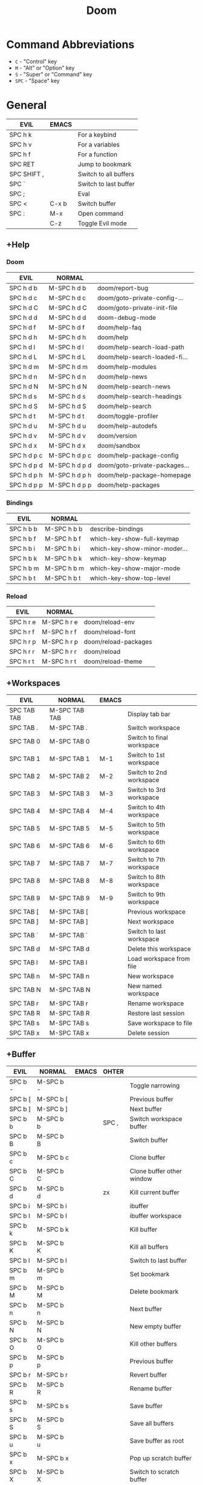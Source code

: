 # #+SETUPFILE: https://fniessen.github.io/org-html-themes/org/theme-readtheorg.setup
#+title: Doom
#+OPTIONS: num:nil ^:{}

* Command Abbreviations
- =C= - "Control" key
- =M= - "Alt" or "Option" key
- =S= - "Super" or "Command" key
- =SPC= - "Space" key

* General
| EVIL        | EMACS |                          |
|-------------+-------+--------------------------|
| SPC h k     |       | For a keybind            |
| SPC h v     |       | For a variables          |
| SPC h f     |       | For a function           |
| SPC RET     |       | Jump to bookmark         |
| SPC SHIFT , |       | Switch to all buffers    |
| SPC `       |       | Switch to last buffer    |
| SPC ;       |       | Eval                     |
| SPC <       | C-x b | Switch buffer            |
| SPC :       | M-x   | Open command             |
|             | C-z   | Toggle Evil mode         |

** +Help
*** Doom
| EVIL        | NORMAL        |                               |
|-------------+---------------+-------------------------------|
| SPC h d b   | M-SPC h d b   | doom/report-bug               |
| SPC h d c   | M-SPC h d c   | doom/goto-private-config-...  |
| SPC h d C   | M-SPC h d C   | doom/goto-private-init-file   |
| SPC h d d   | M-SPC h d d   | doom-debug-mode               |
| SPC h d f   | M-SPC h d f   | doom/help-faq                 |
| SPC h d h   | M-SPC h d h   | doom/help                     |
| SPC h d l   | M-SPC h d l   | doom/help-search-load-path    |
| SPC h d L   | M-SPC h d L   | doom/help-search-loaded-fi... |
| SPC h d m   | M-SPC h d m   | doom/help-modules             |
| SPC h d n   | M-SPC h d n   | doom/help-news                |
| SPC h d N   | M-SPC h d N   | doom/help-search-news         |
| SPC h d s   | M-SPC h d s   | doom/help-search-headings     |
| SPC h d S   | M-SPC h d S   | doom/help-search              |
| SPC h d t   | M-SPC h d t   | doom/toggle-profiler          |
| SPC h d u   | M-SPC h d u   | doom/help-autodefs            |
| SPC h d v   | M-SPC h d v   | doom/version                  |
| SPC h d x   | M-SPC h d x   | doom/sandbox                  |
| SPC h d p c | M-SPC h d p c | doom/help-package-config      |
| SPC h d p d | M-SPC h d p d | doom/goto-private-packages... |
| SPC h d p h | M-SPC h d p h | doom/help-package-homepage    |
| SPC h d p p | M-SPC h d p p | doom/help-packages            |

*** Bindings
| EVIL      | NORMAL      |                               |
|-----------+-------------+-------------------------------|
| SPC h b b | M-SPC h b b | describe-bindings             |
| SPC h b f | M-SPC h b f | which-key-show-full-keymap    |
| SPC h b i | M-SPC h b i | which-key-show-minor-moder... |
| SPC h b k | M-SPC h b k | which-key-show-keymap         |
| SPC h b m | M-SPC h b m | which-key-show-major-mode     |
| SPC h b t | M-SPC h b t | which-key-show-top-level      |

*** Reload
| EVIL      | NORMAL      |                      |
|-----------+-------------+----------------------|
| SPC h r e | M-SPC h r e | doom/reload-env      |
| SPC h r f | M-SPC h r f | doom/reload-font     |
| SPC h r p | M-SPC h r p | doom/reload-packages |
| SPC h r r | M-SPC h r r | doom/reload          |
| SPC h r t | M-SPC h r t | doom/reload-theme    |

** +Workspaces
| EVIL        | NORMAL        | EMACS |                           |
|-------------+---------------+-------+---------------------------|
| SPC TAB TAB | M-SPC TAB TAB |       | Display tab bar           |
| SPC TAB .   | M-SPC TAB .   |       | Switch workspace          |
| SPC TAB 0   | M-SPC TAB 0   |       | Switch to final workspace |
| SPC TAB 1   | M-SPC TAB 1   | M-1   | Switch to 1st workspace   |
| SPC TAB 2   | M-SPC TAB 2   | M-2   | Switch to 2nd workspace   |
| SPC TAB 3   | M-SPC TAB 3   | M-3   | Switch to 3rd workspace   |
| SPC TAB 4   | M-SPC TAB 4   | M-4   | Switch to 4th workspace   |
| SPC TAB 5   | M-SPC TAB 5   | M-5   | Switch to 5th workspace   |
| SPC TAB 6   | M-SPC TAB 6   | M-6   | Switch to 6th workspace   |
| SPC TAB 7   | M-SPC TAB 7   | M-7   | Switch to 7th workspace   |
| SPC TAB 8   | M-SPC TAB 8   | M-8   | Switch to 8th workspace   |
| SPC TAB 9   | M-SPC TAB 9   | M-9   | Switch to 9th workspace   |
| SPC TAB [   | M-SPC TAB [   |       | Previous workspace        |
| SPC TAB ]   | M-SPC TAB ]   |       | Next workspace            |
| SPC TAB `   | M-SPC TAB `   |       | Switch to last workspace  |
| SPC TAB d   | M-SPC TAB d   |       | Delete this workspace     |
| SPC TAB l   | M-SPC TAB l   |       | Load workspace from file  |
| SPC TAB n   | M-SPC TAB n   |       | New workspace             |
| SPC TAB N   | M-SPC TAB N   |       | New named workspace       |
| SPC TAB r   | M-SPC TAB r   |       | Rename workspace          |
| SPC TAB R   | M-SPC TAB R   |       | Restore last session      |
| SPC TAB s   | M-SPC TAB s   |       | Save workspace to file    |
| SPC TAB x   | M-SPC TAB x   |       | Delete session            |

** +Buffer
| EVIL    | NORMAL    | EMACS   | OHTER |                           |
|---------+-----------+---------+-------+---------------------------|
| SPC b - | M-SPC b - |         |       | Toggle narrowing          |
| SPC b [ | M-SPC b [ |         |       | Previous buffer           |
| SPC b ] | M-SPC b ] |         |       | Next buffer               |
| SPC b b | M-SPC b b |         | SPC , | Switch workspace buffer   |
| SPC b B | M-SPC b B |         |       | Switch buffer             |
| SPC b c | M-SPC b c |         |       | Clone buffer              |
| SPC b C | M-SPC b C |         |       | Clone buffer other window |
| SPC b d | M-SPC b d |         | zx    | Kill current buffer       |
| SPC b i | M-SPC b i |         |       | ibuffer                   |
| SPC b I | M-SPC b I |         |       | ibuffer workspace         |
| SPC b k | M-SPC b k |         |       | Kill buffer               |
| SPC b K | M-SPC b K |         |       | Kill all buffers          |
| SPC b l | M-SPC b l |         |       | Switch to last buffer     |
| SPC b m | M-SPC b m |         |       | Set bookmark              |
| SPC b M | M-SPC b M |         |       | Delete bookmark           |
| SPC b n | M-SPC b n |         |       | Next buffer               |
| SPC b N | M-SPC b N |         |       | New empty buffer          |
| SPC b O | M-SPC b O |         |       | Kill other buffers        |
| SPC b p | M-SPC b p |         |       | Previous buffer           |
| SPC b r | M-SPC b r |         |       | Revert buffer             |
| SPC b R | M-SPC b R |         |       | Rename buffer             |
| SPC b s | M-SPC b s |         |       | Save buffer               |
| SPC b S | M-SPC b S |         |       | Save all buffers          |
| SPC b u | M-SPC b u |         |       | Save buffer as root       |
| SPC b x | M-SPC b x |         |       | Pop up scratch buffer     |
| SPC b X | M-SPC b X |         |       | Switch to scratch buffer  |
| SPC b y | M-SPC b y | C-x h y |       | Yank buffer               |
| SPC b z | M-SPC b z |         |       | Bury buffer               |
| SPC b Z | M-SPC b Z |         |       | Kill buried buffers       |

** +Code
| EVIL    | NORMAL    | EMACS        |                                       |
|---------+-----------+--------------+---------------------------------------|
| SPC c a | M-SPC c a |              | LSP Execute code action               |
| SPC c c | M-SPC c c |              | Compile                               |
| SPC c C | M-SPC c C |              | Recompile                             |
| SPC c d | M-SPC c d |              | Jump to definition                    |
| SPC c D | M-SPC c D |              | Jump to references                    |
| SPC c e | M-SPC c e | M-x quickrun | Evaluate buffer/region *(limits 10s)* |
| SPC c E | M-SPC c E |              | Evaluate & replace region             |
| SPC c f | M-SPC c f |              | Format buffer/region                  |
| SPC c i | M-SPC c i |              | Find implementations                  |
| SPC c j | M-SPC c j |              | Jump to symbol in current             |
| SPC c J | M-SPC c J |              | Jump to symbol in any work...         |
| SPC c k | M-SPC c k |              | Jump to documentation                 |
| SPC c l | M-SPC c l |              | LSP                                   |
| SPC c o | M-SPC c o |              | LSP Organize imports                  |
| SPC c r | M-SPC c r |              | LSP Rename                            |
| SPC c s | M-SPC c s |              | Send to repl                          |
| SPC c t | M-SPC c t |              | Find type definition                  |
| SPC c w | M-SPC c w |              | Delete trailing whitespace            |
| SPC c W | M-SPC c W |              | Delete trailing newlines              |
| SPC c x | M-SPC c x |              | List errors                           |

** +File
| EVIL    | NORMAL    | EMACS   | OTHER |                             |
|---------+-----------+---------+-------+-----------------------------|
| SPC f c | M-SPC f c |         |       | Open project editorconfig   |
| SPC f C | M-SPC f C |         |       | Copy this file              |
| SPC f d | M-SPC f d |         |       | Find directory              |
| SPC f D | M-SPC f D |         |       | Delete this file            |
| SPC f e | M-SPC f e |         |       | Find file in emacs.d        |
| SPC f E | M-SPC f E |         |       | Browse emacs.d              |
| SPC f f | M-SPC f f |         | SPC . | Find file                   |
| SPC f F | M-SPC f F |         |       | Find file from here         |
| SPC f l | M-SPC f l |         |       | Locate file                 |
| SPC f p | M-SPC f p |         |       | Find file in private config |
| SPC f P | M-SPC f P |         |       | Browse private config       |
| SPC f r | M-SPC f r |         |       | Recent files                |
| SPC f R | M-SPC f R |         |       | Rename/move file            |
| SPC f s | M-SPC f s | C-x C-s |       | Save file                   |
| SPC f S | M-SPC f S |         |       | Save file as...             |
| SPC f u | M-SPC f u |         |       | Sudo find file              |
| SPC f U | M-SPC f U |         |       | Sudo this file              |
| SPC f y | M-SPC f y |         |       | Yank file path              |
| SPC f Y | M-SPC f Y |         |       | Yank file path from project |

** +Git
| EVIL      | NORMAL      | EMACS |                        |
|-----------+-------------+-------+------------------------|
| SPC g g   | M-SPC g g   | C-x g | Magit status           |
| SPC g o h | M-SPC g o h |       | Browse homepage        |
| SPC g Y   | M-SPC g Y   |       | Copy link to homepage  |
| SPC g o o | M-SPC g o o |       | Browse file or region  |
| Spc g y   | M-Spc g y   |       | Copy link current file |
| SPC g '   | M-SPC g '   |       | Forge dispatch         |
| SPC g .   | M-SPC g .   |       | Magit file dispatch    |
| SPC g /   | M-SPC g /   |       | Magit dispatch         |
| SPC g [   | M-SPC g [   |       | Jump to previous hunk  |
| SPC g ]   | M-SPC g ]   |       | Jump to next hunk      |
| SPC g b   | M-SPC g b   |       | Magit switch branch    |
| SPC g B   | M-SPC g B   |       | Magit blame            |
| SPC g c R | M-SPC g c R |       | Clone repo             |
| SPC g c b | M-SPC g c b |       | Branch                 |
| SPC g c c | M-SPC g c c |       | Commit                 |
| SPC g c f | M-SPC g c f |       | Fixup                  |
| SPC g c i | M-SPC g c i |       | Issue                  |
| SPC g c p | M-SPC g c p |       | Pull request           |
| SPC g c r | M-SPC g c r |       | Initialize repo        |
| SPC g C   | M-SPC g C   |       | Magit clone            |
| SPC g D   | M-SPC g D   |       | Magit file delete      |
| SPC g f c | M-SPC g f c |       | Find commit            |
| SPC g f f | M-SPC g f f |       | Find file              |
| SPC g f g | M-SPC g f g |       | Find gitconfig file    |
| SPC g f i | M-SPC g f i |       | Find issue             |
| SPC g f p | M-SPC g f p |       | Find pull request      |
| SPC g F   | M-SPC g F   |       | Magit fetch            |
| SPC g g   | M-SPC g g   |       | Magit status           |
| SPC g G   | M-SPC g G   |       | Magit status here      |
| SPC g l i | M-SPC g l i |       | List issues            |
| SPC g l n | M-SPC g l n |       | List notifications     |
| SPC g l p | M-SPC g l p |       | List pull requests     |
| SPC g l r | M-SPC g l r |       | List repositories      |
| SPC g l s | M-SPC g l s |       | List submodules        |
| SPC g L   | M-SPC g L   |       | Magit buffer log       |
| SPC g o c | M-SPC g o c |       | Browse commit          |
| SPC g o i | M-SPC g o i |       | Browse an issue        |
| SPC g o I | M-SPC g o I |       | Browse issues          |
| SPC g o p | M-SPC g o p |       | Browse a pull request  |
| SPC g o P | M-SPC g o P |       | Browse pull requests   |
| SPC g o r | M-SPC g o r |       | Browse remote          |
| SPC g r   | M-SPC g r   |       | Revert hunk at point   |
| SPC g R   | M-SPC g R   |       | Revert file            |
| SPC g s   | M-SPC g s   |       | stage hunk at point    |
| SPC g S   | M-SPC g S   |       | Git stage file         |
| SPC g t   | M-SPC g t   |       | Git time machine       |
| SPC g U   | M-SPC g U   |       | Git unstage file       |

** +Insert
| EVIL    | NORMAL    | EMACS     |                    |
|---------+-----------+-----------+--------------------|
| SPC i e | M-SPC i e |           | Emoji              |
| SPC i f | M-SPC i f |           | Current file name  |
| SPC i F | M-SPC i F |           | Current file path  |
| SPC i p | M-SPC i p |           | Evil ex path       |
| SPC i r | M-SPC i r |           | From evil register |
| SPC i s | M-SPC i s |           | Snippet            |
| SPC i u | M-SPC i u |           | Unicode            |
| SPC i y | M-SPC i y |           | From clipboard     |
|         |           | C-x 8 e l | emoji-list         |
|         |           | C-x 8 e i | emoji-insert       |
|         |           | C-x 8 e r | emoji-recent       |
|         |           | C-x 8 e s | emoji-search       |

** +Open
| EVIL      | NORMAL      |                           |
|-----------+-------------+---------------------------|
| SPC o a a | M-SPC o a a | Agenda                    |
| SPC o a m | M-SPC o a m | Tags search               |
| SPC o a t | M-SPC o a t | Todo list                 |
| SPC o a v | M-SPC o a v | View search               |
| SPC o A   | M-SPC o A   | Org agenda                |
| SPC o b   | M-SPC o b   | Default browser           |
| SPC o d   | M-SPC o d   | Start debugger            |
| SPC o D   | M-SPC o D   | Docker                    |
| SPC o f   | M-SPC o f   | New frame                 |
| SPC o F   | M-SPC o F   | Select frame              |
| SPC o i   | M-SPC o i   | Open in iTerm             |
| SPC o I   | M-SPC o I   | Open in new iTerm window  |
| SPC o l   | M-SPC o l   | Send to Launchbar         |
| SPC o L   | M-SPC o L   | Send project to Launchbar |
| SPC o o   | M-SPC o o   | Reveal in Finder          |
| SPC o O   | M-SPC o O   | Reveal project in Finder  |
| SPC o r   | M-SPC o r   | REPL                      |
| SPC o R   | M-SPC o R   | REPL (same window)        |
| SPC o t   | M-SPC o t   | Toggle vterm popup        |
| SPC o T   | M-SPC o T   | Open vterm here           |
| SPC o u   | M-SPC o u   | Send to Transmit          |
| SPC o U   | M-SPC o U   | Send project to Transmit  |

** +Project
| EVIL    | NORMAL    | OTHER   |                             |
|---------+-----------+---------+-----------------------------|
| SPC p ! | M-SPC p ! |         | Run cd in project root      |
| SPC p & | M-SPC p & |         | Async cmd in project root   |
| SPC p . | M-SPC p . |         | Browse project              |
| SPC p > | M-SPC p > |         | Browse other project        |
| SPC p a | M-SPC p a |         | Add new project             |
| SPC p b | M-SPC p b |         | Switch to project buffer    |
| SPC p c | M-SPC p c |         | Compile in project          |
| SPC p C | M-SPC p C |         | Repeat last command         |
| SPC p d | M-SPC p d |         | Remove known project        |
| SPC p D | M-SPC p D |         | Discover projects in folder |
| SPC p e | M-SPC p e |         | Edit project .dir-locals    |
| SPC p f | M-SPC p f | SPC SPC | Find file in project        |
| SPC p F | M-SPC p F |         | Find file in other project  |
| SPC p g | M-SPC p g |         | Configure project           |
| SPC p i | M-SPC p i |         | Invalidate project cache    |
| SPC p k | M-SPC p k |         | Kill project buffers        |
| SPC p o | M-SPC p o |         | Find other file             |
| SPC p p | M-SPC p p |         | Switch project              |
| SPC p r | M-SPC p r |         | Find recent project files   |
| SPC p R | M-SPC p R |         | Run project                 |
| SPC p s | M-SPC p s |         | Save project files          |
| SPC p t | M-SPC p t |         | List project todos          |
| SPC p T | M-SPC p T |         | Test project                |
| SPC p x | M-SPC p x |         | Pop up scratch buffer       |
| SPC p X | M-SPC p X |         | Switch to scratch buffer    |

** +Quit/Session
| EVIL    | NORMAL    |                            |
|---------+-----------+----------------------------|
| SPC q d | M-SPC q d | Restart emacs server       |
| SPC q f | M-SPC q f | Delete frame               |
| SPC q F | M-SPC q F | Clear current frame        |
| SPC q K | M-SPC q K | Kill Emacs (and daemon)    |
| SPC q l | M-SPC q l | Restore last session       |
| SPC q L | M-SPC q L | Restore session from file  |
| SPC q q | M-SPC q q | Quit Emacs                 |
| SPC q Q | M-SPC q Q | Quit Emacs without saving  |
| SPC q r | M-SPC q r | Restart & restore Emacs    |
| SPC q R | M-SPC q R | Restart Emacs              |
| SPC q s | M-SPC q s | Quick save current session |
| SPC q S | M-SPC q S | Save session to file       |

** +Search
| EVIL    | NORMAL    | OTHER |                               |
|---------+-----------+-------+-------------------------------|
| SPC s b | M-SPC s b |       | Search buffer                 |
| SPC s B | M-SPC s B |       | Search all open buffers       |
| SPC s d | M-SPC s d |       | Search current directory      |
| SPC s D | M-SPC s D |       | Search other directory        |
| SPC s e | M-SPC s e |       | Search emacs.d                |
| SPC s f | M-SPC s f |       | Locate file                   |
| SPC s i | M-SPC s i |       | Jump to symbol                |
| SPC s j | M-SPC s j |       | Jump list                     |
| SPC s k | M-SPC s k |       | Look up in local docsets      |
| SPC s K | M-SPC s K |       | Look up in all docsets        |
| SPC s l | M-SPC s l |       | Jump to visible link          |
| SPC s L | M-SPC s L |       | Jump to link                  |
| SPC s m | M-SPC s m |       | Jump to bookmark              |
| SPC s o | M-SPC s o |       | Look up online                |
| SPC s O | M-SPC s O |       | Look up online (w/ prompt)    |
| SPC s p | M-SPC s p | SPC / | Search project                |
| SPC s P | M-SPC s P |       | Search other project          |
| SPC s r | M-SPC s r |       | Jump to mark                  |
| SPC s s | M-SPC s s |       | Search buffer                 |
| SPC s S | M-SPC s S |       | Search buffer for thing at... |
| SPC s t | M-SPC s t |       | Dictionary                    |
| SPC s T | M-SPC s T |       | Thesaurus                     |

** +Toggle
| EVIL    | NORMAL    |                       |
|---------+-----------+-----------------------|
| SPC t b | M-SPC t b | Big mode              |
| SPC t c | M-SPC t c | Fill Column Indicator |
| SPC t f | M-SPC t f | Flycheck              |
| SPC t F | M-SPC t F | Frame fullscreen      |
| SPC t g | M-SPC t g | Evil goggles          |
| SPC t I | M-SPC t I | Indent style          |
| SPC t l | M-SPC t l | Line numbers          |
| SPC t p | M-SPC t p | org-tree-slide mode   |
| SPC t r | M-SPC t r | Read-only mode        |
| SPC t t | M-SPC t t | Pomodoro timer        |
| SPC t v | M-SPC t v | Visible mode          |
| SPC t w | M-SPC t w | Soft line wrapping    |
| SPC t z | M-SPC t z | Zen mode              |
| SPC t Z | M-SPC t Z | Zen mode (fullscreen) |

** +Window
| EVIL      | EMACS     |                         |
|-----------+-----------+-------------------------|
| SPC w w   | C-x o     | evil-window-next        |
| SPC w d   | C-x 0     | evil-window-delete      |
| SPC w C-o | C-x 1     | delete-other-windows    |
| SPC w s   | C-x 2     | evil-window-split       |
| SPC w v   | C-x 3     | evil-window-vsplit      |
| SPC w f   | C-x 4 f   | ffap-other-window       |
|           | C-x 4 d   | dired-other-window      |
|           | C-x 4 C-j | dired-jump-other-window |

** +Dired
| EVIL    | EMACS | OTHER   |                           |
|---------+-------+---------+---------------------------|
| SPC f d | C-x d | SPC o - | open Dired                |
|---------+-------+---------+---------------------------|
| h/j/k/l |       |         | dired-navigation          |
| C       | C     |         | dired-do-copy             |
| R       | R     |         | dired-do-rename           |
| D       | D     |         | dired-do-delete           |
| M       | M     |         | dired-do-chmod            |
| O       | O     |         | dired-do-chown            |
| -       | -     |         | dired-up-directory        |
| +       | +     |         | dired-create-directory    |
| m       | m     |         | dired-mark                |
| u       | u     |         | dired-umark               |
| U       | U     |         | dired-unmark-all-marks    |
| t       | t     |         | dired-toggle-marks        |
| o       | o     |         | dired-sort-toggle-or-edit |
| )       | )     |         | dired-git-info-mode       |
| (       | (     |         | dired-hide-details-mode   |
| i       | i     |         | dired-toggle-read-only    |
| d       | d     |         | dired-flag-file-deletion  |
| x       | x     |         | dired-do-flagged-delete   |
| g o     | g o   |         | dired-view-file           |

** mu4e
| EVIL    | EMACS   | OTHER |                               |
|---------+---------+-------+-------------------------------|
| SPC o m |         |       | Open Dired                    |
| A       |         |       | Select mine part action       |
| C       |         |       | Compose New                   |
| R       |         |       | Compose Reply                 |
| a       |         |       | View action                   |
| e       |         |       | Viewing externally attachment |
| g x     |         |       | Go to url                     |
| o       |         |       | Save attachment               |
| SPC m a | C-c C-a |       | Attach file                   |

* Quick, horizontal movements with Evil
** Inine navigation
- =f= and then the letter you want to navigate to.
  + =,= will go backward
  + =;= will go forward after that "find"
- =t= to find and move cursor to the character before what you've searched.
- =v= puts you in visual mode. You can select text by with =v t some-char-you-navigate-to= or =v f some-char-you-navigate-to=
- =;= to jump to the next find
- =,= to jump to the previous one
- =s= to snipe

| EVIL    | OTHER                 |
|---------+-----------------------|
| g s SPC | evil-motion-state-map |
| g s /   | evil-motion-state-map |

** Evil multiedit
|------+----------------------------------------------|
| gzz  | +multiple-cursors/evil-mc-toggle-cursor-here |
| gzt  | +multiple-cursors/evil-mc-toggle-cursors     |
| M-d  | evil-multiedit-match-symbol-and-next         |
| M-D  | evil-multiedit-match-and-prev                |
| C-n  | evil-multiedit-next                          |
| C-p  | evil-multiedit-prev                          |
| D    | evil-multiedit--delete-occurrences           |
| C    | evil-multiedit--change-line                  |
| A    | evil-multiedit--append-line                  |
| I    | evil-multiedit--insert-line                  |
| $    | evil-multiedit-end-of-line                   |
| 0    | evil-multiedit-beginning-of-line             |
| ^    | evil-multiedit-first-non-blank               |
| gg   | iedit-goto-first-occurrence                  |
| G    | iedit-goto-last-occurrence                   |

* Other
  | EMACS                                   |                         |
  |-----------------------------------------+-------------------------|
  | C-x k                                   | kill-buffer             |
  | C-x u                                   | undo-tree-visualize     |
  | C-x i                                   | insert-all-text-in-file |
  | C-x untabify RET                        | Convert tab to space    |
  | C-x h => M-x delete-duplicate-lines RET | Delete duplicate line   |
  | C-x h => M-x flush-lines RET ^$ RET     | Delete blank line       |
  | M-x global-visual-line-mode RET         | Toggle wrap             |
